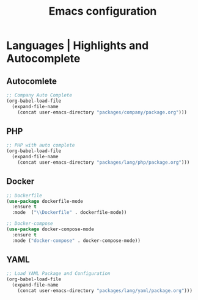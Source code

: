 #+TITLE: Emacs configuration

* Languages | Highlights and Autocomplete

** Autocomlete

#+begin_src emacs-lisp
;; Company Auto Complete
(org-babel-load-file
  (expand-file-name
    (concat user-emacs-directory "packages/company/package.org")))
#+end_src

** PHP

#+begin_src emacs-lisp
;; PHP with auto complete
(org-babel-load-file
  (expand-file-name
    (concat user-emacs-directory "packages/lang/php/package.org")))
#+end_src

** Docker

#+begin_src emacs-lisp
;; Dockerfile
(use-package dockerfile-mode
  :ensure t
  :mode  ("\\Dockerfile" . dockerfile-mode))

;; Docker-compose
(use-package docker-compose-mode
  :ensure t
  :mode ("docker-compose" . docker-compose-mode))
#+end_src

** YAML

#+begin_src emacs-lisp
;; Load YAML Package and Configuration
(org-babel-load-file
  (expand-file-name
    (concat user-emacs-directory "packages/lang/yaml/package.org")))
#+end_src
